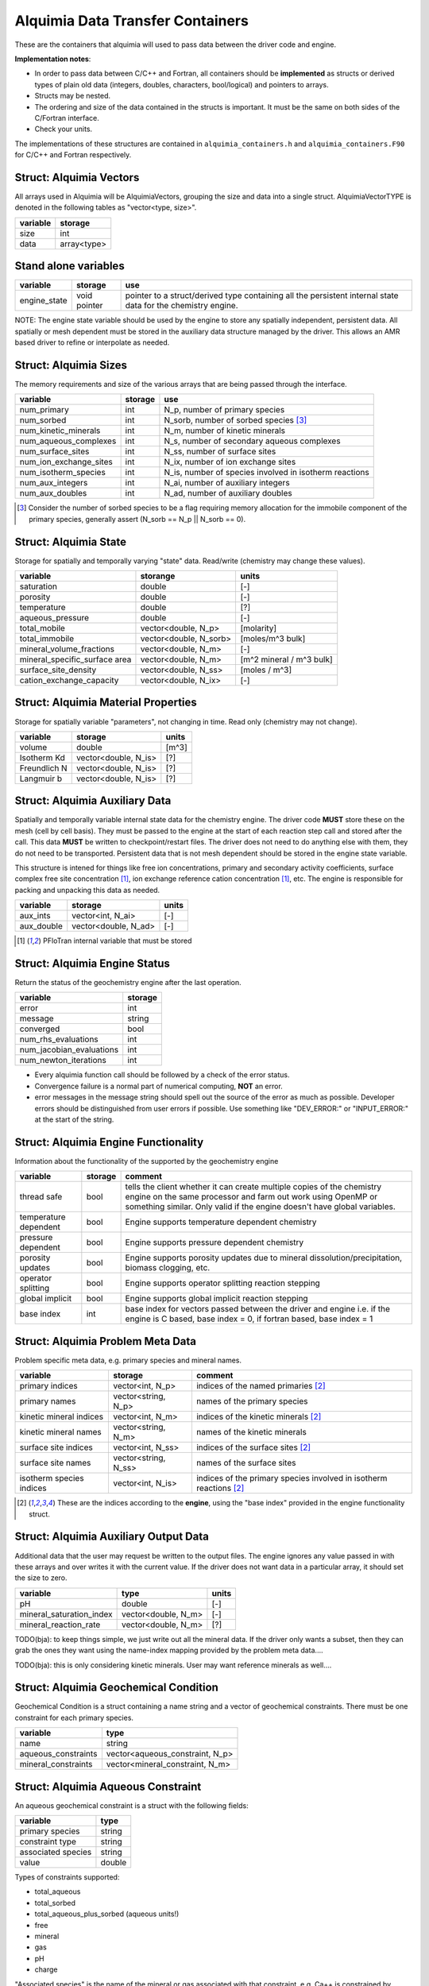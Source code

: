 Alquimia Data Transfer Containers
~~~~~~~~~~~~~~~~~~~~~~~~~~~~~~~~~

These are the containers that alquimia will used to pass data between the
driver code and engine.

**Implementation notes**:
 
* In order to pass data between C/C++ and Fortran, all containers
  should be **implemented** as structs or derived types of plain old
  data (integers, doubles, characters, bool/logical) and pointers to
  arrays.
* Structs may be nested.
* The ordering and size of the data contained in the structs is
  important. It must be the same on both sides of the C/Fortran
  interface.
* Check your units.


The implementations of these structures are contained in
``alquimia_containers.h`` and ``alquimia_containers.F90`` for C/C++
and Fortran respectively.

Struct: Alquimia Vectors
========================

All arrays used in Alquimia will be AlquimiaVectors, grouping the size
and data into a single struct. AlquimiaVectorTYPE is denoted in the
following tables as "vector<type, size>".

+--------------+---------------+
| **variable** | **storage**   |
+==============+===============+
| size         | int           |
+--------------+---------------+
| data         | array<type>   |
+--------------+---------------+


Stand alone variables
=====================

+--------------+--------------+----------------------------------+
| **variable** | **storage**  |**use**                           |
+==============+==============+==================================+
| engine_state | void pointer |pointer to a struct/derived type  |
|              |              |containing all the persistent     |
|              |              |internal state data for the       |
|              |              |chemistry engine.                 |
+--------------+--------------+----------------------------------+

NOTE: The engine state variable should be used by the engine to store
any spatially independent, persistent data. All spatially or mesh
dependent must be stored in the auxiliary data structure managed by
the driver. This allows an AMR based driver to refine or interpolate
as needed.

Struct: Alquimia Sizes
======================

The memory requirements and size of the various arrays that are being
passed through the interface.

+-------------------------+-------------+---------------------------------------------------------+
| **variable**            | **storage** | **use**                                                 |
+=========================+=============+=========================================================+
| num_primary             | int         | N_p, number of primary species                          |
+-------------------------+-------------+---------------------------------------------------------+
| num_sorbed              | int         | N_sorb, number of sorbed species [3]_                   |
+-------------------------+-------------+---------------------------------------------------------+
| num_kinetic_minerals    | int         | N_m, number of kinetic minerals                         |
+-------------------------+-------------+---------------------------------------------------------+
| num_aqueous_complexes   | int         |       N_s, number of secondary aqueous complexes        |
+-------------------------+-------------+---------------------------------------------------------+
| num_surface_sites       | int         | N_ss, number of surface sites                           |
+-------------------------+-------------+---------------------------------------------------------+
| num_ion_exchange_sites  | int         | N_ix, number of ion exchange sites                      |
+-------------------------+-------------+---------------------------------------------------------+
| num_isotherm_species    | int         | N_is, number of species involved in isotherm reactions  |
+-------------------------+-------------+---------------------------------------------------------+
|    num_aux_integers     | int         | N_ai, number of auxiliary integers                      |
+-------------------------+-------------+---------------------------------------------------------+
|     num_aux_doubles     | int         | N_ad, number of auxiliary doubles                       |
+-------------------------+-------------+---------------------------------------------------------+

.. [3] Consider the number of sorbed species to be a flag requiring memory allocation for the immobile component of the primary species, generally assert (N_sorb == N_p || N_sorb == 0).



Struct: Alquimia State
======================

Storage for spatially and temporally varying "state" data. Read/write (chemistry may change these values).

+-----------------------------------+----------------------+-------------------------+
| **variable**                      |     **storange**     |        **units**        |
+===================================+======================+=========================+
| saturation                        |        double        |           [-]           |
+-----------------------------------+----------------------+-------------------------+
| porosity                          |        double        |           [-]           |
+-----------------------------------+----------------------+-------------------------+
| temperature                       |        double        |           [?]           |
+-----------------------------------+----------------------+-------------------------+
| aqueous_pressure                  |        double        |           [-]           |
+-----------------------------------+----------------------+-------------------------+
| total_mobile                      | vector<double, N_p>  |       [molarity]        |
+-----------------------------------+----------------------+-------------------------+
| total_immobile                    |vector<double, N_sorb>|    [moles/m^3 bulk]     |
+-----------------------------------+----------------------+-------------------------+
| mineral_volume_fractions          | vector<double, N_m>  |           [-]           |
+-----------------------------------+----------------------+-------------------------+
| mineral_specific_surface area     | vector<double, N_m>  |[m^2 mineral / m^3 bulk] |
+-----------------------------------+----------------------+-------------------------+
| surface_site_density              | vector<double, N_ss> |      [moles / m^3]      |
+-----------------------------------+----------------------+-------------------------+
| cation_exchange_capacity          | vector<double, N_ix> |           [-]           |
+-----------------------------------+----------------------+-------------------------+


Struct: Alquimia Material Properties
====================================

Storage for spatially variable "parameters", not changing in time. Read only (chemistry may not change).

+--------------+-----------------------+------------+
| **variable** |      **storage**      | **units**  |
+==============+=======================+============+
| volume       |        double         |   [m^3]    |
+--------------+-----------------------+------------+
| Isotherm Kd  | vector<double, N_is>  | [?]        |
+--------------+-----------------------+------------+
| Freundlich N | vector<double, N_is>  | [?]        |
+--------------+-----------------------+------------+
| Langmuir b   | vector<double, N_is>  | [?]        |
+--------------+-----------------------+------------+

Struct: Alquimia Auxiliary Data
===============================

Spatially and temporally variable internal state data for the
chemistry engine. The driver code **MUST** store these on the mesh
(cell by cell basis). They must be passed to the engine at the start
of each reaction step call and stored after the call.  This data
**MUST** be written to checkpoint/restart files. The driver does not
need to do anything else with them, they do not need to be
transported. Persistent data that is not mesh dependent should be
stored in the engine state variable.

This structure is intened for things like free ion concentrations,
primary and secondary activity coefficients, surface complex free site
concentration [1]_, ion exchange reference cation concentration [1]_,
etc. The engine is responsible for packing and unpacking this data as
needed.

+----------------+-----------------------+------------+
| **variable**   | **storage**           | **units**  |
+================+=======================+============+
| aux_ints       |   vector<int, N_ai>   | [-]        |
+----------------+-----------------------+------------+
| aux_double     | vector<double, N_ad>  | [-]        |
+----------------+-----------------------+------------+


.. [1] PFloTran internal variable that must be stored



Struct: Alquimia Engine Status
==============================

Return the status of the geochemistry engine after the last
operation.

+--------------------------+-------------+
| **variable**             | **storage** |
+==========================+=============+
| error                    | int         |
+--------------------------+-------------+
| message                  |   string    |
+--------------------------+-------------+
| converged                | bool        |
+--------------------------+-------------+
| num_rhs_evaluations      | int         |
+--------------------------+-------------+
| num_jacobian_evaluations | int         |
+--------------------------+-------------+
| num_newton_iterations    | int         |
+--------------------------+-------------+

* Every alquimia function call should be followed by a check
  of the error status. 

* Convergence failure is a normal part of numerical computing, **NOT**
  an error.

* error messages in the message string should spell out the source of
  the error as much as possible. Developer errors should be
  distinguished from user errors if possible. Use something like
  "DEV_ERROR:" or "INPUT_ERROR:" at the start of the string.


Struct: Alquimia Engine Functionality
=====================================

Information about the functionality of the supported by the geochemistry engine

+-------------------------+---------------------+-------------------------------------------+
| **variable**            | **storage**         |**comment**                                |
+=========================+=====================+===========================================+
| thread safe             | bool                |tells the client whether it can create     |
|                         |                     |multiple copies of the chemistry engine on |
|                         |                     |the same processor and farm out work using |
|                         |                     |OpenMP or something similar. Only valid if |
|                         |                     |the engine doesn't have global variables.  |
+-------------------------+---------------------+-------------------------------------------+
| temperature dependent   | bool                |Engine supports temperature dependent      |
|                         |                     |chemistry                                  |
+-------------------------+---------------------+-------------------------------------------+
| pressure dependent      | bool                |Engine supports pressure dependent         |
|                         |                     |chemistry                                  |
+-------------------------+---------------------+-------------------------------------------+
| porosity updates        | bool                |Engine supports porosity updates due to    |
|                         |                     |mineral dissolution/precipitation, biomass |
|                         |                     |clogging, etc.                             |
+-------------------------+---------------------+-------------------------------------------+
| operator splitting      | bool                |Engine supports operator splitting reaction|
|                         |                     |stepping                                   |
+-------------------------+---------------------+-------------------------------------------+
| global implicit         | bool                |Engine supports global implicit reaction   |
|                         |                     |stepping                                   |
+-------------------------+---------------------+-------------------------------------------+
| base index              | int                 |base index for vectors passed between the  |
|                         |                     |driver and engine i.e. if the engine is C  |
|                         |                     |based, base index = 0, if fortran based,   |
|                         |                     |base index = 1                             |
+-------------------------+---------------------+-------------------------------------------+

Struct: Alquimia Problem Meta Data
==================================

Problem specific meta data, e.g. primary species and mineral names.

+-------------------------+---------------------+-------------------------------------------+
| **variable**            | **storage**         |**comment**                                |
+=========================+=====================+===========================================+
| primary indices         | vector<int, N_p>    |indices of the named primaries [2]_        |
+-------------------------+---------------------+-------------------------------------------+
| primary names           | vector<string, N_p> |names of the primary species               |
+-------------------------+---------------------+-------------------------------------------+
| kinetic mineral indices |  vector<int, N_m>   |indices of the kinetic minerals [2]_       |
+-------------------------+---------------------+-------------------------------------------+
| kinetic mineral names   | vector<string, N_m> |names of the kinetic minerals              |
+-------------------------+---------------------+-------------------------------------------+
| surface site indices    | vector<int, N_ss>   |indices of the surface sites [2]_          |
+-------------------------+---------------------+-------------------------------------------+
| surface site names      |vector<string, N_ss> |names of the surface sites                 |
+-------------------------+---------------------+-------------------------------------------+
| isotherm species indices|  vector<int, N_is>  |indices of the primary species involved in |
|                         |                     |isotherm reactions [2]_                    |
+-------------------------+---------------------+-------------------------------------------+

.. [2] These are the indices according to the **engine**, using the "base index" provided in the engine functionality struct.

.. _AlquimiaAuxiliaryOutputData:

Struct: Alquimia Auxiliary Output Data
======================================

Additional data that the user may request be written to the output
files. The engine ignores any value passed in with these arrays and
over writes it with the current value. If the driver does not want
data in a particular array, it should set the size to zero.

+--------------------------+------------------------+-----------+
|       **variable**       |        **type**        | **units** |
+==========================+========================+===========+
| pH                       |         double         | [-]       |
+--------------------------+------------------------+-----------+
| mineral_saturation_index |  vector<double, N_m>   | [-]       |
+--------------------------+------------------------+-----------+
|  mineral_reaction_rate   |  vector<double, N_m>   | [?]       |
+--------------------------+------------------------+-----------+

TODO(bja): to keep things simple, we just write out all the mineral
data. If the driver only wants a subset, then they can grab the ones
they want using the name-index mapping provided by the problem meta
data.... 

TODO(bja): this is only considering kinetic minerals. User may want
reference minerals as well....

Struct: Alquimia Geochemical Condition
======================================

Geochemical Condition is a struct containing a name string and a vector of geochemical constraints. There must be one constraint for each primary species.

+---------------------+---------------------------------+
|    **variable**     |            **type**             |
+=====================+=================================+
|        name         |             string              |
+---------------------+---------------------------------+
| aqueous_constraints | vector<aqueous_constraint, N_p> |
+---------------------+---------------------------------+
| mineral_constraints | vector<mineral_constraint, N_m> |
+---------------------+---------------------------------+


Struct: Alquimia Aqueous Constraint
===================================

An aqueous geochemical constraint is a struct with the following fields:

+--------------------+----------+
| **variable**       | **type** |
+====================+==========+
| primary species    | string   |
+--------------------+----------+
| constraint type    | string   |
+--------------------+----------+
| associated species | string   |
+--------------------+----------+
| value              | double   |
+--------------------+----------+

Types of constraints supported:

* total_aqueous
* total_sorbed
* total_aqueous_plus_sorbed (aqueous units!)
* free
* mineral
* gas
* pH
* charge

"Associated species" is the name of the mineral or gas associated with
that constraint, e.g. Ca++ is constrained by equilibrium with the
mineral calcite or HCO3- is constrained by equilibrium with CO2 gas.

Struct: Alquimia Mineral Constraint
===================================

A mineral geochemical constraint is a struct with the following fields:

+---------------------+----------+-----------+
| **variable**        | **type** | **units** |
+=====================+==========+===========+
| mineral_name        | string   | [-]       |
+---------------------+----------+-----------+
| volume_fraction     | double   | [-]       |
+---------------------+----------+-----------+
|specific_surface_area| double   | [?]       |
+---------------------+----------+-----------+


